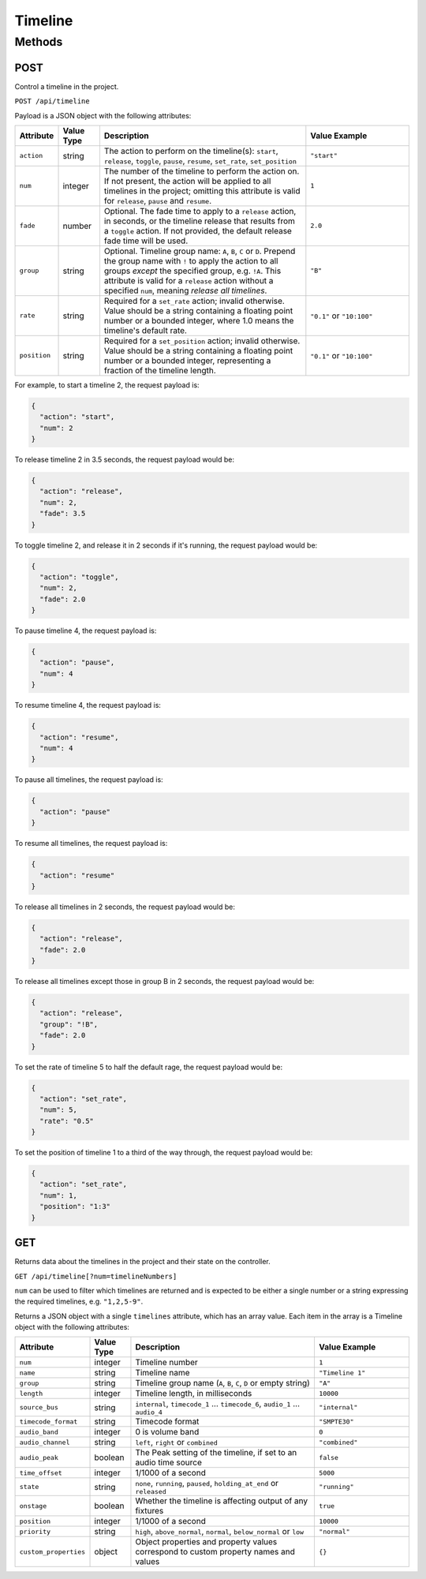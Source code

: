 Timeline
########

Methods
*******

POST
====

Control a timeline in the project.

``POST /api/timeline``

Payload is a JSON object with the following attributes:

.. list-table::
   :widths: 2 2 10 5
   :header-rows: 1

   * - Attribute
     - Value Type
     - Description
     - Value Example
   * - ``action``
     - string
     - The action to perform on the timeline(s): ``start``, ``release``, ``toggle``, ``pause``, ``resume``, ``set_rate``, ``set_position``
     - ``"start"``
   * - ``num``
     - integer
     - The number of the timeline to perform the action on. If not present, the action will be applied to all timelines in the project; omitting this attribute is valid for ``release``, ``pause`` and ``resume``.
     - ``1``
   * - ``fade``
     - number
     - Optional. The fade time to apply to a ``release`` action, in seconds, or the timeline release that results from a ``toggle`` action. If not provided, the default release fade time will be used.
     - ``2.0``
   * - ``group``
     - string
     - Optional. Timeline group name: ``A``, ``B``, ``C`` or ``D``. Prepend the group name with ``!`` to apply the action to all groups *except* the specified group, e.g. ``!A``. This attribute is valid for a ``release`` action without a specified ``num``, meaning *release all timelines*.
     - ``"B"``
   * - ``rate``
     - string
     - Required for a ``set_rate`` action; invalid otherwise. Value should be a string containing a floating point number or a bounded integer, where 1.0 means the timeline's default rate.
     - ``"0.1"`` or ``"10:100"``
   * - ``position``
     - string
     - Required for a ``set_position`` action; invalid otherwise. Value should be a string containing a floating point number or a bounded integer, representing a fraction of the timeline length.
     - ``"0.1"`` or ``"10:100"``

For example, to start a timeline 2, the request payload is:

.. code-block:: json

   {
     "action": "start",
     "num": 2
   }

To release timeline 2 in 3.5 seconds, the request payload would be:

.. code-block:: json

   {
     "action": "release",
     "num": 2,
     "fade": 3.5
   }

To toggle timeline 2, and release it in 2 seconds if it's running, the request payload would be:

.. code-block:: json

   {
     "action": "toggle",
     "num": 2,
     "fade": 2.0
   }

To pause timeline 4, the request payload is:

.. code-block:: json

   {
     "action": "pause",
     "num": 4
   }

To resume timeline 4, the request payload is:

.. code-block:: json

   {
     "action": "resume",
     "num": 4
   }

To pause all timelines, the request payload is:

.. code-block:: json

   {
     "action": "pause"
   }

To resume all timelines, the request payload is:

.. code-block:: json

   {
     "action": "resume"
   }

To release all timelines in 2 seconds, the request payload would be:

.. code-block:: json

   {
     "action": "release",
     "fade": 2.0
   }

To release all timelines except those in group B in 2 seconds, the request payload would be:

.. code-block:: json

   {
     "action": "release",
     "group": "!B",
     "fade": 2.0
   }

To set the rate of timeline 5 to half the default rage, the request payload would be:

.. code-block:: json

   {
     "action": "set_rate",
     "num": 5,
     "rate": "0.5"
   }

To set the position of timeline 1 to a third of the way through, the request payload would be:

.. code-block:: json

   {
     "action": "set_rate",
     "num": 1,
     "position": "1:3"
   }

GET
===

Returns data about the timelines in the project and their state on the controller.

``GET /api/timeline[?num=timelineNumbers]``

``num`` can be used to filter which timelines are returned and is expected to be either a single number or a string expressing the required timelines, e.g. ``"1,2,5-9"``.

Returns a JSON object with a single ``timelines`` attribute, which has an array value. Each item in the array is a Timeline object with the following attributes:

.. list-table::
   :widths: 2 2 10 5
   :header-rows: 1

   * - Attribute
     - Value Type
     - Description
     - Value Example
   * - ``num``
     - integer
     - Timeline number
     - ``1``
   * - ``name``
     - string
     - Timeline name
     - ``"Timeline 1"``
   * - ``group``
     - string
     - Timeline group name (``A``, ``B``, ``C``, ``D`` or empty string)
     - ``"A"``
   * - ``length``
     - integer
     - Timeline length, in milliseconds
     - ``10000``
   * - ``source_bus``
     - string
     - ``internal``, ``timecode_1`` ... ``timecode_6``, ``audio_1`` ... ``audio_4``
     - ``"internal"``
   * - ``timecode_format``
     - string
     - Timecode format
     - ``"SMPTE30"``
   * - ``audio_band``
     - integer
     - 0 is volume band
     - ``0``
   * - ``audio_channel``
     - string
     - ``left``, ``right`` or ``combined``
     - ``"combined"``
   * - ``audio_peak``
     - boolean
     - The Peak setting of the timeline, if set to an audio time source
     - ``false``
   * - ``time_offset``
     - integer
     - 1/1000 of a second
     - ``5000``
   * - ``state``
     - string
     - ``none``, ``running``, ``paused``, ``holding_at_end`` or ``released``
     - ``"running"``
   * - ``onstage``
     - boolean
     - Whether the timeline is affecting output of any fixtures
     - ``true``
   * - ``position``
     - integer
     - 1/1000 of a second
     - ``10000``
   * - ``priority``
     - string
     - ``high``, ``above_normal``, ``normal``, ``below_normal`` or ``low``
     - ``"normal"``
   * - ``custom_properties``
     - object
     - Object properties and property values correspond to custom property names and values
     - ``{}``
